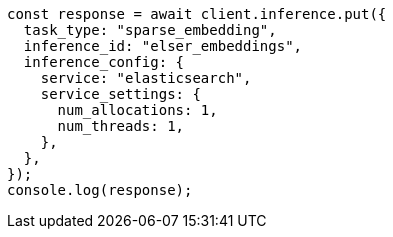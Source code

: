 // This file is autogenerated, DO NOT EDIT
// Use `node scripts/generate-docs-examples.js` to generate the docs examples

[source, js]
----
const response = await client.inference.put({
  task_type: "sparse_embedding",
  inference_id: "elser_embeddings",
  inference_config: {
    service: "elasticsearch",
    service_settings: {
      num_allocations: 1,
      num_threads: 1,
    },
  },
});
console.log(response);
----
